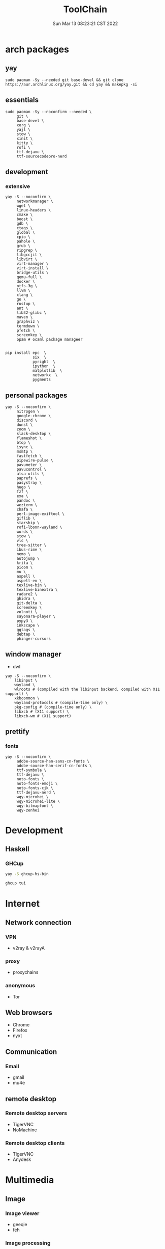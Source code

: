 #+TITLE: ToolChain
#+date: Sun Mar 13 08:23:21 CST 2022
#+categories[]: tools
#+tags[]: tools
#+summary: tools I am using

* arch packages
** yay
#+begin_src shell
sudo pacman -Sy --needed git base-devel && git clone https://aur.archlinux.org/yay.git && cd yay && makepkg -si
#+end_src

** essentials
#+begin_src shell
sudo pacman -Sy --noconfirm --needed \
     git \
     base-devel \
     xorg \
     yajl \
     stow \
     xinit \
     kitty \
     rofi \
     ttf-dejavu \
     ttf-sourcecodepro-nerd
#+end_src


** development
*** extensive
#+begin_src shell
yay -S --noconfirm \
     networkmanager \
     wget \
     linux-headers \
     cmake \
     boost \
     gdb \
     ctags \
     global \
     cpio \
     pahole \
     grub \
     ripgrep \
     libgccjit \
     libvirt \
     virt-manager \
     virt-install \
     bridge-utils \
     qemu-full \
     docker \
     ntfs-3g \
     llvm \
     clang \
     go \
     rustup \
     ant \
     lib32-glibc \
     maven \
     graphviz \
     termdown \
     pfetch \
     screenkey \
     opam # ocaml package manageer


pip install epc  \
            six  \
            pyright  \
            ipython  \
            matplotlib  \
            networkx  \
            pygments
#+end_src

** personal packages
#+begin_src shell
yay -S --noconfirm \
     nitrogen \
     google-chrome \
     discord \
     dunst \
     zoom \
     slack-desktop \
     flameshot \
     btop \
     isync \
     msmtp \
     fastfetch \
     pipewire-pulse \
     pavumeter \
     pavucontrol \
     alsa-utils \
     paprefs \
     pasystray \
     hugo \
     fzf \
     exa \
     pandoc \
     wezterm \
     chafa \
     perl-image-exiftool \
     giflib \
     starship \
     rofi-lbonn-wayland \
     words \
     stow \
     vlc \
     tree-sitter \
     ibus-rime \
     nemo \
     autojump \
     krita \
     picom \
     mu \
     aspell \
     aspell-en \
     texlive-bin \
     texlive-binextra \
     radare2 \
     ghidra \
     git-delta \
     screenkey \
     volnoti \
     sayonara-player \
     pypy3 \
     inkscape \
     ggtags \
     debtap \
     phinger-cursors
#+end_src


** window manager
- dwl
#+begin_src shell
yay -S --noconfirm \
    libinput \
    wayland \
    wlroots # (compiled with the libinput backend, compiled with X11 support) \
    xkbcommon \
    wayland-protocols # (compile-time only) \
    pkg-config # (compile-time only) \
    libxcb # (X11 support) \
    libxcb-wm # (X11 support)
#+end_src


** prettify

*** fonts
#+begin_src shell
yay -S --noconfirm \
     adobe-source-han-sans-cn-fonts \
     adobe-source-han-serif-cn-fonts \
     ttf-symbola \
     ttf-dejavu \
     noto-fonts \
     noto-fonts-emoji \
     noto-fonts-cjk \
     ttf-dejavu-nerd \
     wqy-microhei \
     wqy-microhei-lite \
     wqy-bitmapfont \
     wqy-zenhei
#+end_src

* Development

** Haskell

*** GHCup
#+begin_src sh
yay -S ghcup-hs-bin

ghcup tui
#+end_src

* Internet
** Network connection
*** VPN
+ v2ray & v2rayA

*** proxy
+ proxychains
*** anonymous
+ Tor

** Web browsers
+ Chrome
+ Firefox
+ nyxt

** Communication
*** Email
+ gmail
+ mu4e

** remote desktop
*** Remote desktop servers
+ TigerVNC
+ NoMachine
*** Remote desktop clients
+ TigerVNC
+ Anydesk

* Multimedia
** Image
*** Image viewer
+ geeqie
+ feh
*** Image processing
+ Krita
*** font editor
+ fontforge
*** Screenshot
+ flameshot
+ snipaste

** audio
*** system
+ alsamixer
*** editor
+ Audacity

** video
*** player
+ VLC

* Utilities
** Terminal
*** Command shells
+ zsh
  - oh-my-zsh
  - starship
  - fzf-tab
  - zsh-syntax-highlighting

#+begin_src sh
# oh-my-zsh
sh -c "$(curl -fsSL https://raw.githubusercontent.com/ohmyzsh/ohmyzsh/master/tools/install.sh)"
# starship
curl -sS https://starship.rs/install.sh | sh
# zsh-z
git clone https://github.com/agkozak/zsh-z ${ZSH_CUSTOM:-~/.oh-my-zsh/custom}/plugins/zsh-z
# zsh-syntax-highlight
git clone https://github.com/zsh-users/zsh-syntax-highlighting.git ${ZSH_CUSTOM:-~/.oh-my-zsh/custom}/plugins/zsh-syntax-highlighting
# zsh-autosuggestions
git clone https://github.com/zsh-users/zsh-autosuggestions ${ZSH_CUSTOM:-~/.oh-my-zsh/custom}/plugins/zsh-autosuggestions
# fzf-tab
git clone https://github.com/Aloxaf/fzf-tab ${ZSH_CUSTOM:-~/.oh-my-zsh/custom}/plugins/fzf-tab
#+end_src

*** Terminal Emulator
+ kitty
+ vterm

** Key visualizer
- screenkey

** Files
*** File Manager
+ nemo

*** Archive managers
+ 7zip

** development
*** Emacs
+ emacs
  #+begin_src shell
  yay -S imagemagick
  ./configure --with-pop --with-mailutils --with-native-compilation=aot --with-imagemagick --with-tree-sitter
  #+end_src


** Text Input
*** ibus
+ ibus-rime

** System
*** Task managers
+ btop

*** System log viewers
+ journalctl

*** Font Viewer
+ NA

*** Fonts
+ awesome font
+ SauceCodePro Nerd Font Mono

** bluetooth
- bluez
- bluez-utils
- blueman

* Documents and texts
** Office
+ freeoffice
** Readers and viewers
+ pdfstudioviewer
+ evince
+ okular

* Security
** Password managers
+ gpg

* Others
** Desktop environments
*** Window Manager
+ dwm-flexipatch & dwl

*** status bar
+ dwm bar
+ somebar

*** System tray
- dwm systray

*** Wallpaper
+ feh

*** Notification
+ dunst

*** Logout
- tty
